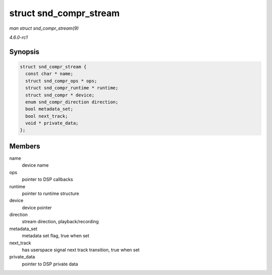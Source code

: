 
.. _API-struct-snd-compr-stream:

=======================
struct snd_compr_stream
=======================

*man struct snd_compr_stream(9)*

*4.6.0-rc1*


Synopsis
========

.. code-block:: c

    struct snd_compr_stream {
      const char * name;
      struct snd_compr_ops * ops;
      struct snd_compr_runtime * runtime;
      struct snd_compr * device;
      enum snd_compr_direction direction;
      bool metadata_set;
      bool next_track;
      void * private_data;
    };


Members
=======

name
    device name

ops
    pointer to DSP callbacks

runtime
    pointer to runtime structure

device
    device pointer

direction
    stream direction, playback/recording

metadata_set
    metadata set flag, true when set

next_track
    has userspace signal next track transition, true when set

private_data
    pointer to DSP private data
